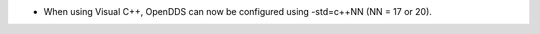 .. news-prs: 4452

.. news-start-section: Additions
- When using Visual C++, OpenDDS can now be configured using -std=c++NN (NN = 17 or 20).
.. news-end-section
